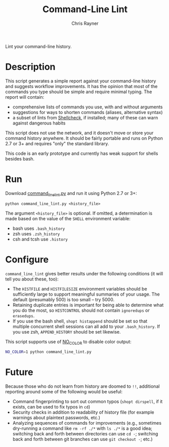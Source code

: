 #+TITLE: Command-Line Lint
#+OPTIONS: toc:3 author:t creator:nil num:nil
#+AUTHOR: Chris Rayner
#+EMAIL: dchrisrayner@gmail.com

# [[https://travis-ci.org/riscy/command_line_lint.svg?branch=master]]

Lint your command-line history.

* Description

  This script generates a simple report against your command-line history and
  suggests workflow improvements.  It has the opinion that most of the commands
  you type should be simple and require minimal typing.  The report will
  contain:

  - comprehensive lists of commands you use, with and without arguments
  - suggestions for ways to shorten commands (aliases, alternative syntax)
  - a subset of lints from [[https://www.shellcheck.net][Shellcheck]], if installed; many of these can warn
    against dangerous habits

  This script does not use the network, and it doesn't move or store your
  command history anywhere.  It should be fairly portable and runs on Python 2.7
  or 3+ and requires "only" the standard library.

  This code is an early prototype and currently has weak support for shells
  besides bash.
* Run
  Download [[https://raw.githubusercontent.com/riscy/command_line_lint/master/command_line_lint.py][command_line_lint.py]] and run it using Python 2.7 or 3+:
  #+begin_src
  python command_line_lint.py <history_file>
  #+end_src
  The argument =<history_file>= is optional.  If omitted, a determination is
  made based on the value of the =SHELL= environment variable:
  - bash uses =.bash_history=
  - zsh uses =.zsh_history=
  - csh and tcsh use =.history=
* Configure
  =command_line_lint= gives better results under the following conditions
  (it will tell you about these, too):
  - The =HISTFILE= and =HISTFILESIZE= environment variables should be
    sufficiently large to support meaningful summaries of your usage.  The
    default (presumably 500) is too small -- try 5000.
  - Retaining duplicate entries is important for being able to determine what
    you do the most, so =HISTCONTROL= should not contain =ignoredups= or
    =erasedups=.
  - If you use the bash shell, ~shopt histappend~ should be set so that multiple
    concurrent shell sessions can all add to your =.bash_history=.  If you use
    zsh, ~APPEND_HISTORY~ should be set likewise.

  This script supports use of [[http://no-color.org][NO_COLOR]] to disable color output:
  #+begin_src bash
  NO_COLOR=1 python command_line_lint.py
  #+end_src

* Future
  Because those who do not learn from history are doomed to =!!=,
  additional reporting around some of the following would be useful:
  - Command fingerprinting to sort out common typos (~shopt dirspell~, if it
    exists, can be used to fix typos in =cd=)
  - Security checks in addition to readability of history file (for example
    warnings about plaintext passwords, etc.)
  - Analyzing sequences of commands for improvements (e.g., sometimes
    dry-running a command like ~rm -rf ./*~ with ~ls ./*~ is a good idea;
    switching back and forth between directories can use ~cd -~; switching
    back and forth between git branches can use ~git checkout -~; etc.)
